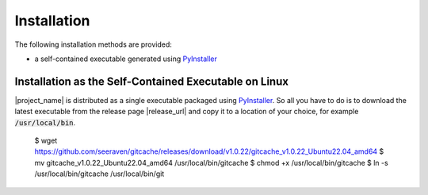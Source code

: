 Installation
============

The following installation methods are provided:

* a self-contained executable generated using PyInstaller_


Installation as the Self-Contained Executable on Linux
------------------------------------------------------

|project_name| is distributed as a single executable packaged using PyInstaller_.
So all you have to do is to download the latest executable from the release page
|release_url| and copy it to a location of your choice, for example
:code:`/usr/local/bin`.

    $ wget https://github.com/seeraven/gitcache/releases/download/v1.0.22/gitcache_v1.0.22_Ubuntu22.04_amd64
    $ mv gitcache_v1.0.22_Ubuntu22.04_amd64 /usr/local/bin/gitcache
    $ chmod +x /usr/local/bin/gitcache
    $ ln -s /usr/local/bin/gitcache /usr/local/bin/git


.. _PyInstaller: http://www.pyinstaller.org/
